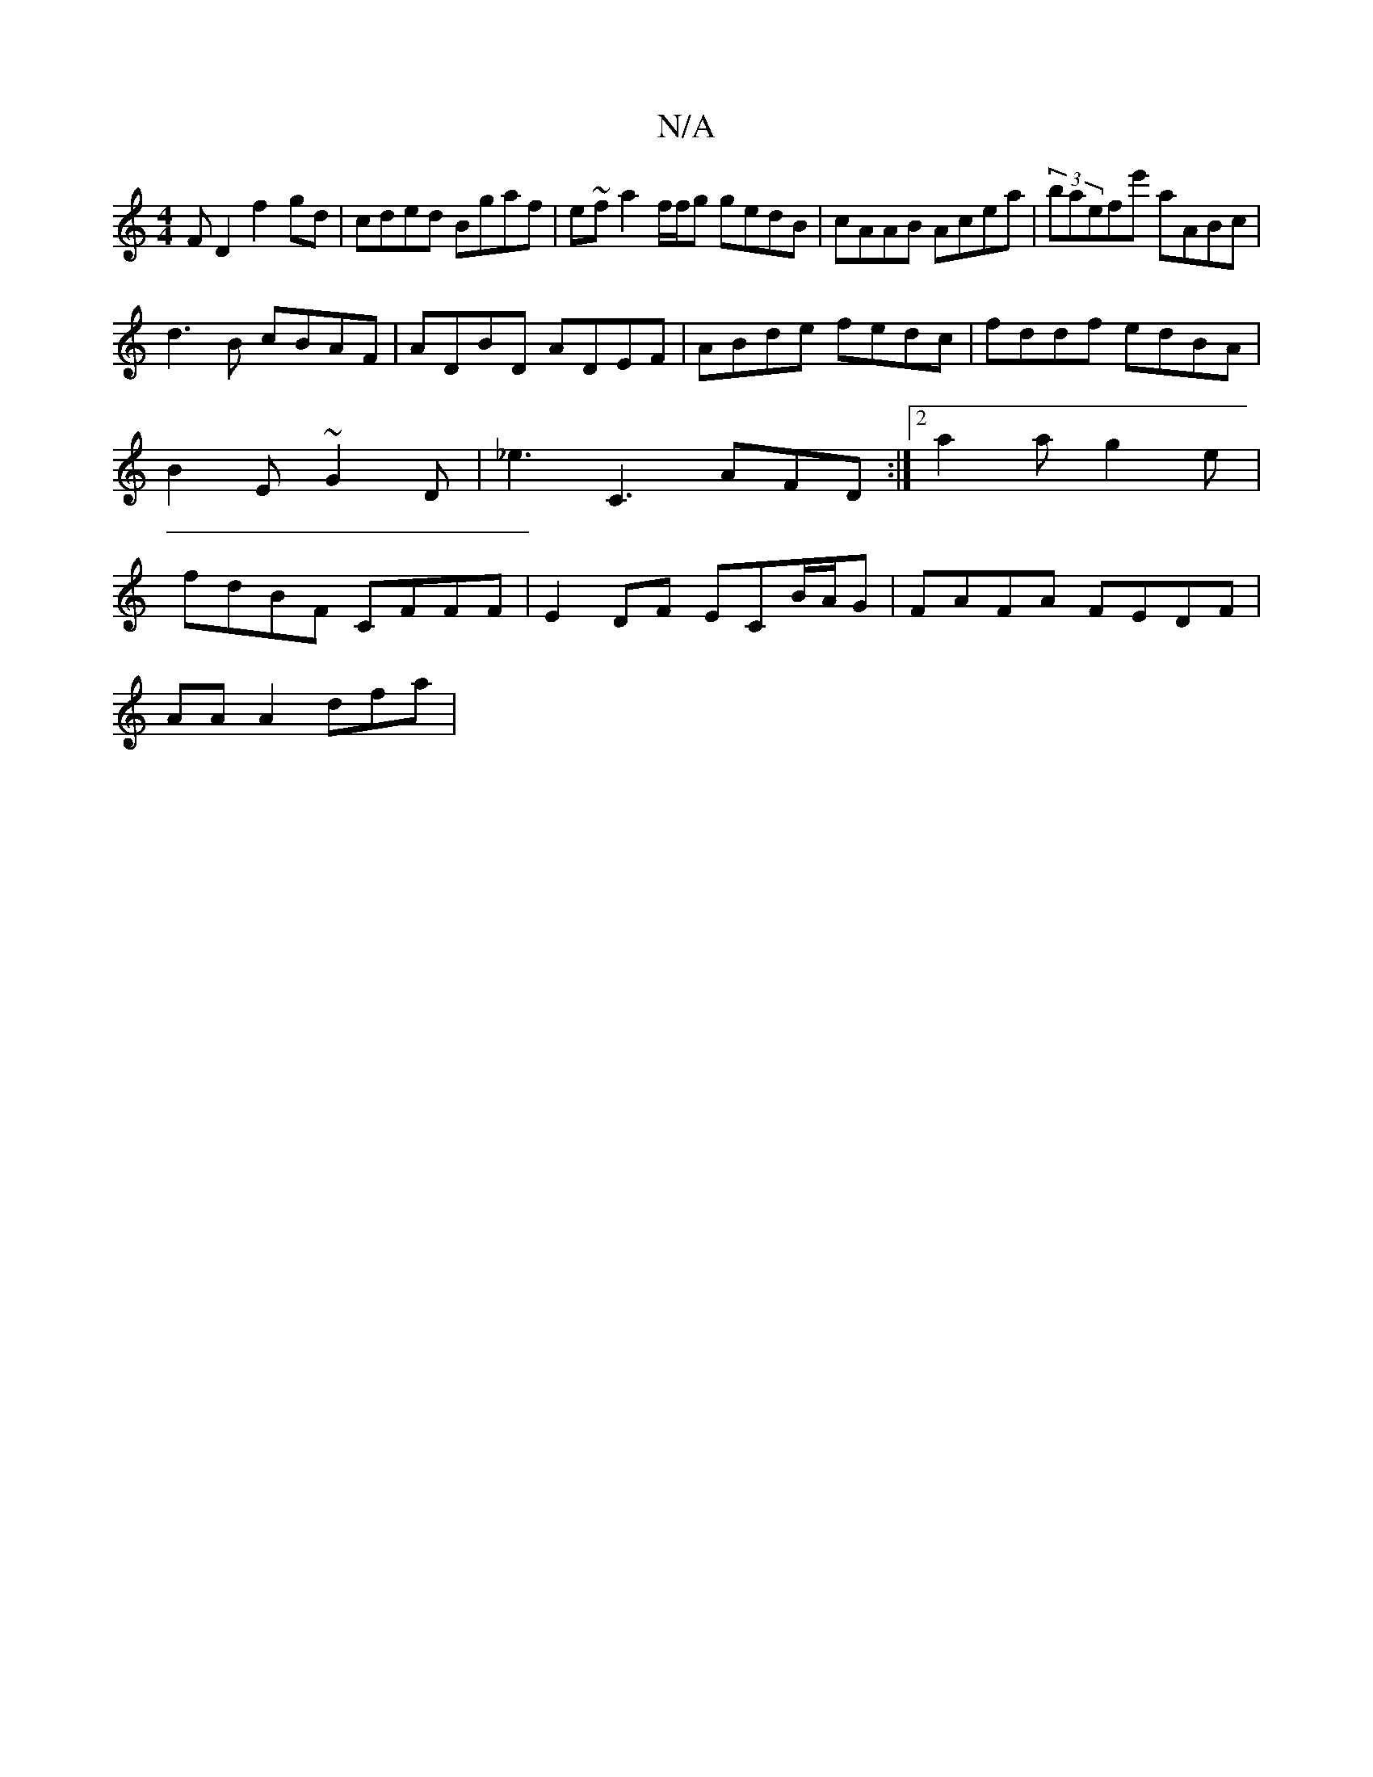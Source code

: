 X:1
T:N/A
M:4/4
R:N/A
K:Cmajor
FD2 f2gd | cded Bgaf | e~fa2f/f/g gedB|cAAB Acea|(3baefe' aABc |
d3 B cBAF | ADBD ADEF | ABde fedc | fddf edBA |
B2 E ~G2D | _e3 C3 AFD:|2 a2 ag2e |
fdBF CFFF | E2 DF ECB/A/G | FAFA FEDF |
AA A2 dfa|[